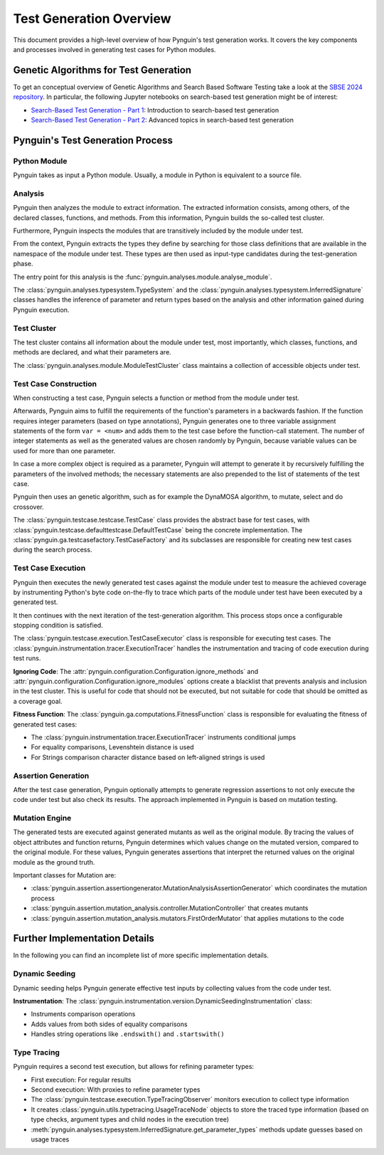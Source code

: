 .. _test_generation_overview:

Test Generation Overview
========================

This document provides a high-level overview of how Pynguin's test generation works. It covers the key components and processes involved in generating test cases for Python modules.

Genetic Algorithms for Test Generation
--------------------------------------
To get an conceptual overview of Genetic Algorithms and Search Based Software Testing take a look at the `SBSE 2024 repository`_. In particular, the following Jupyter notebooks on search-based test generation might be of interest:

* `Search-Based Test Generation - Part 1`_: Introduction to search-based test generation
* `Search-Based Test Generation - Part 2`_: Advanced topics in search-based test generation

Pynguin's Test Generation Process
---------------------------------

.. image:: ../source/_static/pynguin-overview.png

Python Module
~~~~~~~~~~~~~

Pynguin takes as input a Python module. Usually, a module in Python is equivalent to a source file.

Analysis
~~~~~~~~

Pynguin then analyzes the module to extract information. The extracted information consists, among others, of the declared classes, functions, and methods. From this information, Pynguin builds the so-called test cluster.

Furthermore, Pynguin inspects the modules that are transitively included by the module under test.

From the context, Pynguin extracts the types they define by searching for those class definitions that are available in the namespace of the module under test. These types are then used as input-type candidates during the test-generation phase.

The entry point for this analysis is the :func:`pynguin.analyses.module.analyse_module`.

The :class:`pynguin.analyses.typesystem.TypeSystem` and the :class:`pynguin.analyses.typesystem.InferredSignature` classes handles the inference of parameter and return types based on the analysis and other information gained during Pynguin execution.


Test Cluster
~~~~~~~~~~~~

The test cluster contains all information about the module under test, most importantly, which classes, functions, and methods are declared, and what their parameters are.

The :class:`pynguin.analyses.module.ModuleTestCluster` class maintains a collection of accessible objects under test.

Test Case Construction
~~~~~~~~~~~~~~~~~~~~~~

When constructing a test case, Pynguin selects a function or method from the module under test.

Afterwards, Pynguin aims to fulfill the requirements of the function's parameters in a backwards fashion. If the function requires integer parameters (based on type annotations), Pynguin generates one to three variable assignment statements of the form ``var = <num>`` and adds them to the test case before the function-call statement. The number of integer statements as well as the generated values are chosen randomly by Pynguin, because variable values can be used for more than one parameter.

In case a more complex object is required as a parameter, Pynguin will attempt to generate it by recursively fulfilling the parameters of the involved methods; the necessary statements are also prepended to the list of statements of the test case.

Pynguin then uses an genetic algorithm, such as for example the DynaMOSA algorithm, to mutate, select and do crossover.

The :class:`pynguin.testcase.testcase.TestCase` class provides the abstract base for test cases, with :class:`pynguin.testcase.defaulttestcase.DefaultTestCase` being the concrete implementation. The :class:`pynguin.ga.testcasefactory.TestCaseFactory` and its subclasses are responsible for creating new test cases during the search process.

Test Case Execution
~~~~~~~~~~~~~~~~~~~

Pynguin then executes the newly generated test cases against the module under test to measure the achieved coverage by instrumenting Python's byte code on-the-fly to trace which parts of the module under test have been executed by a generated test.

It then continues with the next iteration of the test-generation algorithm. This process stops once a configurable stopping condition is satisfied.

The :class:`pynguin.testcase.execution.TestCaseExecutor` class is responsible for executing test cases. The :class:`pynguin.instrumentation.tracer.ExecutionTracer` handles the instrumentation and tracing of code execution during test runs.

**Ignoring Code**: The :attr:`pynguin.configuration.Configuration.ignore_methods` and :attr:`pynguin.configuration.Configuration.ignore_modules` options create a blacklist that prevents analysis and inclusion in the test cluster.
This is useful for code that should not be executed, but not suitable for code that should be omitted as a coverage goal.

**Fitness Function**: The :class:`pynguin.ga.computations.FitnessFunction` class is responsible for evaluating the fitness of generated test cases:

- The :class:`pynguin.instrumentation.tracer.ExecutionTracer` instruments conditional jumps
- For equality comparisons, Levenshtein distance is used
- For Strings comparison character distance based on left-aligned strings is used

Assertion Generation
~~~~~~~~~~~~~~~~~~~~

After the test case generation, Pynguin optionally attempts to generate regression assertions to not only execute the code under test but also check its results. The approach implemented in Pynguin is based on mutation testing.



Mutation Engine
~~~~~~~~~~~~~~~

The generated tests are executed against generated mutants as well as the original module. By tracing the values of object attributes and function returns, Pynguin determines which values change on the mutated version, compared to the original module. For these values, Pynguin generates assertions that interpret the returned values on the original module as the ground truth.

Important classes for Mutation are:

- :class:`pynguin.assertion.assertiongenerator.MutationAnalysisAssertionGenerator` which coordinates the mutation process
- :class:`pynguin.assertion.mutation_analysis.controller.MutationController` that creates mutants
- :class:`pynguin.assertion.mutation_analysis.mutators.FirstOrderMutator` that applies mutations to the code

Further Implementation Details
------------------------------

In the following you can find an incomplete list of more specific implementation details.

Dynamic Seeding
~~~~~~~~~~~~~~~

Dynamic seeding helps Pynguin generate effective test inputs by collecting values from the code under test.

**Instrumentation**: The :class:`pynguin.instrumentation.version.DynamicSeedingInstrumentation` class:

- Instruments comparison operations
- Adds values from both sides of equality comparisons
- Handles string operations like ``.endswith()`` and ``.startswith()``

Type Tracing
~~~~~~~~~~~~


Pynguin requires a second test execution, but allows for refining parameter types:

- First execution: For regular results
- Second execution: With proxies to refine parameter types
- The :class:`pynguin.testcase.execution.TypeTracingObserver` monitors execution to collect type information
- It creates :class:`pynguin.utils.typetracing.UsageTraceNode` objects to store the traced type information (based on type checks, argument types and child nodes in the execution tree)
- :meth:`pynguin.analyses.typesystem.InferredSignature.get_parameter_types` methods update guesses based on usage traces

.. _SBSE 2024 repository: https://github.com/se2p/sbse2024
.. _Search-Based Test Generation - Part 1: https://github.com/se2p/sbse2024/blob/main/Search-Based%20Test%20Generation%20-%20Part%201.ipynb
.. _Search-Based Test Generation - Part 2: https://github.com/se2p/sbse2024/blob/main/Search-Based%20Test%20Generation%20-%20Part%202.ipynb
